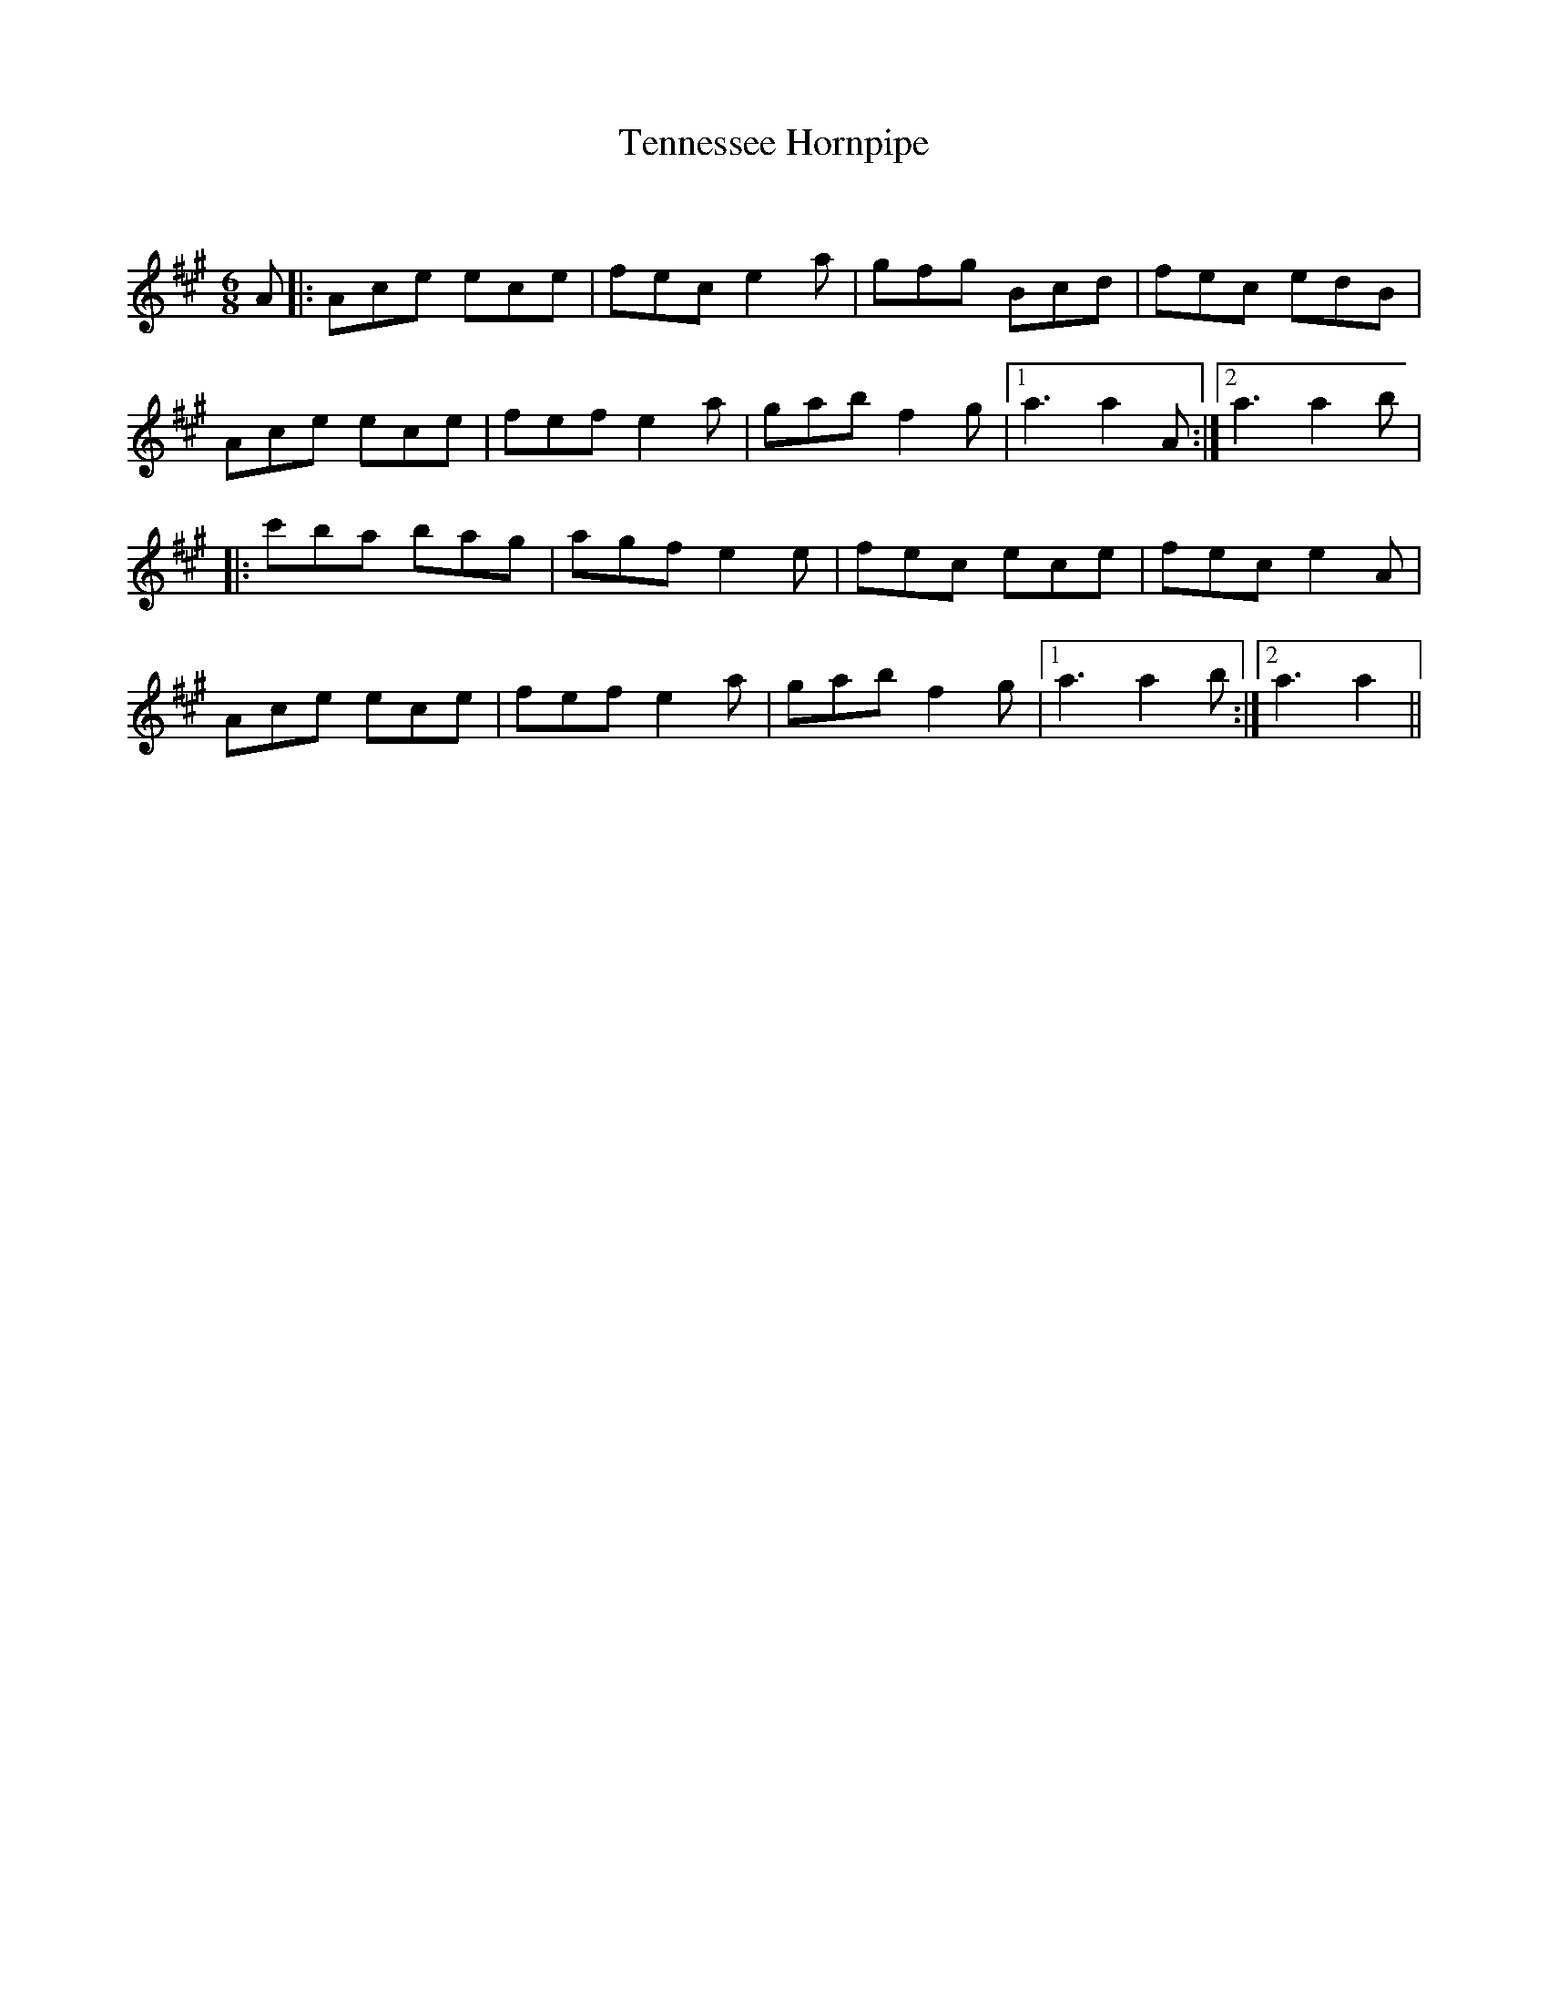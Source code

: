 X:1
T: Tennessee Hornpipe
C:
R:Jig
Q:180
K:A
M:6/8
L:1/16
A2|:A2c2e2 e2c2e2|f2e2c2 e4a2|g2f2g2 B2c2d2|f2e2c2 e2d2B2|
A2c2e2 e2c2e2|f2e2f2 e4a2|g2a2b2 f4g2|1a6 a4A2:|2a6 a4b2|
|:c'2b2a2 b2a2g2|a2g2f2 e4e2|f2e2c2 e2c2e2|f2e2c2 e4A2|
A2c2e2 e2c2e2|f2e2f2 e4a2|g2a2b2 f4g2|1a6 a4b2:|2a6 a4||
